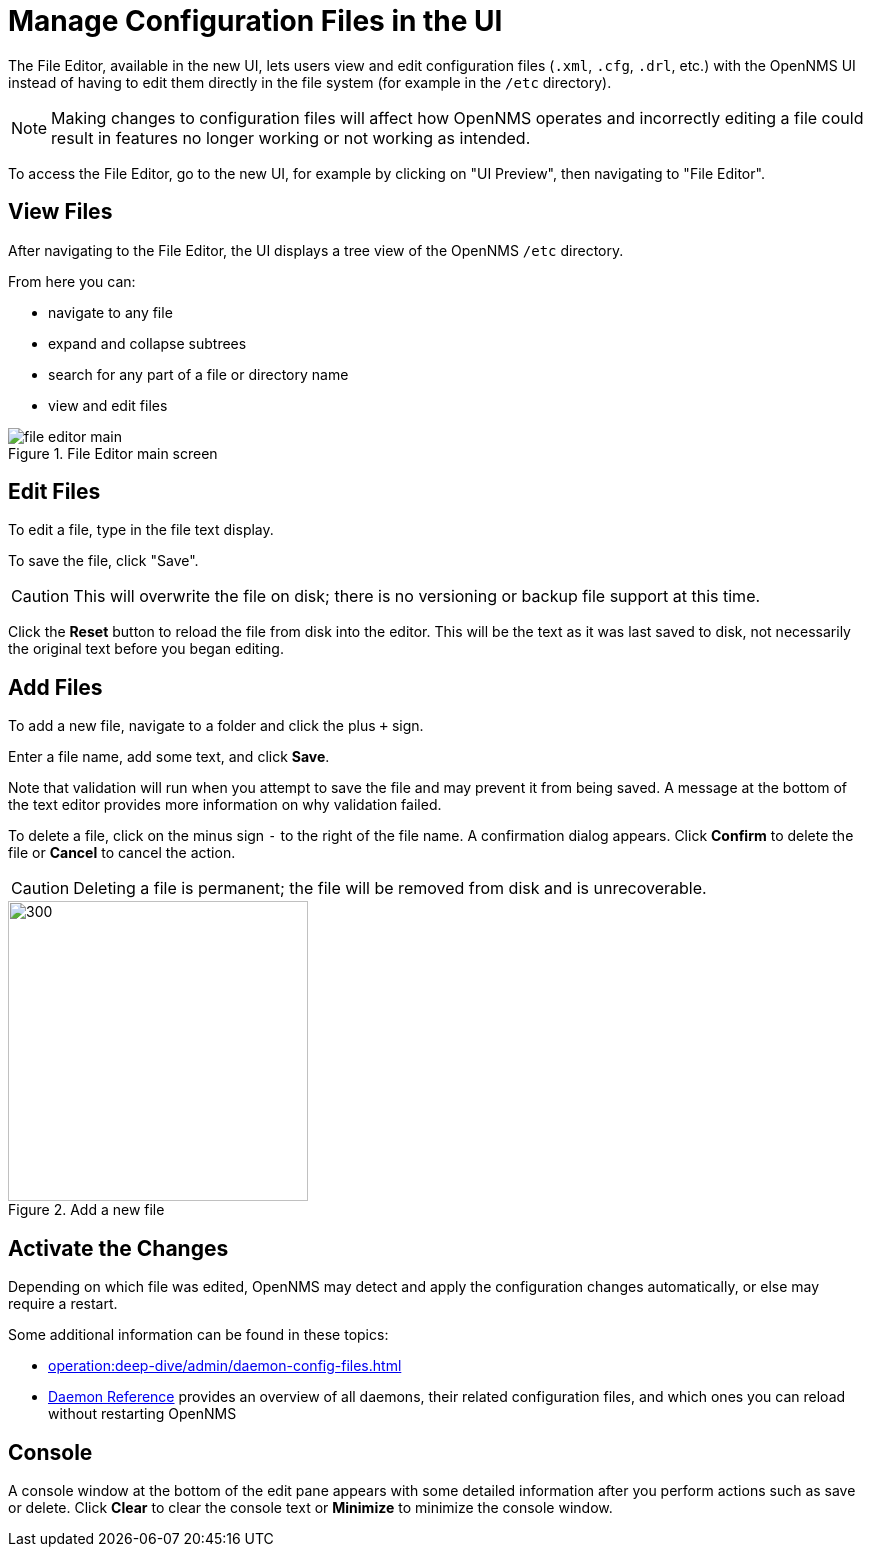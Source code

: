 [[file-editor]]
= Manage Configuration Files in the UI

The File Editor, available in the new UI, lets users view and edit configuration files (`.xml`, `.cfg`, `.drl`, etc.) with the OpenNMS UI instead of having to edit them directly in the file system (for example in the `/etc` directory).

NOTE: Making changes to configuration files will affect how OpenNMS operates and incorrectly editing a file could result in features no longer working or not working as intended.

To access the File Editor, go to the new UI, for example by clicking on "UI Preview", then navigating to "File Editor".

== View Files

After navigating to the File Editor, the UI displays a tree view of the OpenNMS `/etc` directory.

From here you can:

- navigate to any file
- expand and collapse subtrees
- search for any part of a file or directory name
- view and edit files

.File Editor main screen
image::configuration/file-editor-main.png[]

## Edit Files

To edit a file, type in the file text display.

To save the file, click "Save".

CAUTION: This will overwrite the file on disk; there is no versioning or backup file support at this time.

Click the *Reset* button to reload the file from disk into the editor.
This will be the text as it was last saved to disk, not necessarily the original text before you began editing.

## Add Files

To add a new file, navigate to a folder and click the plus `+` sign.

Enter a file name, add some text, and click *Save*.

Note that validation will run when you attempt to save the file and may prevent it from being saved.
A message at the bottom of the text editor provides more information on why validation failed.

To delete a file, click on the minus sign `-` to the right of the file name.
A confirmation dialog appears.
Click *Confirm* to delete the file or *Cancel* to cancel the action.

CAUTION: Deleting a file is permanent; the file will be removed from disk and is unrecoverable.

.Add a new file
image::configuration/file-editor-add-new.png[300,300]

## Activate the Changes

Depending on which file was edited, OpenNMS may detect and apply the configuration changes automatically, or else may require a restart.

Some additional information can be found in these topics:

** xref:operation:deep-dive/admin/daemon-config-files.adoc[]
** xref:reference:daemons/introduction#ga-daemons[Daemon Reference] provides an overview of all daemons, their related configuration files, and which ones you can reload without restarting OpenNMS

## Console

A console window at the bottom of the edit pane appears with some detailed information after you perform actions such as save or delete.
Click *Clear* to clear the console text or *Minimize* to minimize the console window.

